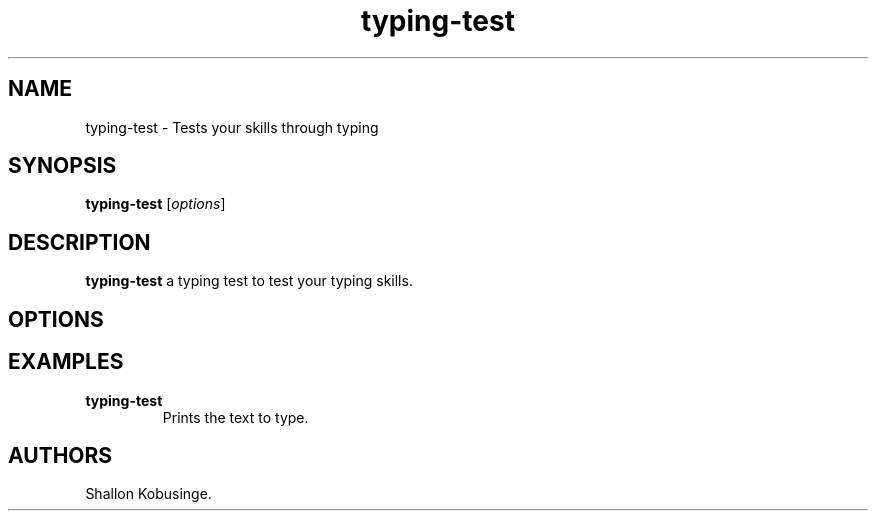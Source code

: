 .\" Automatically generated by Pandoc 2.5
.\"
.TH "typing\-test" "1" "February 2022" "typing\-test 1.0.0" ""
.hy
.SH NAME
.PP
typing\-test \- Tests your skills through typing
.SH SYNOPSIS
.PP
\f[B]typing\-test\f[R] [\f[I]options\f[R]]
.SH DESCRIPTION
.PP
\f[B]typing\-test\f[R] a typing test to test your typing skills.
.SH OPTIONS
.SH EXAMPLES
.TP
.B \f[B]typing\-test\f[R]
Prints the text to type.
.SH AUTHORS
Shallon Kobusinge.
